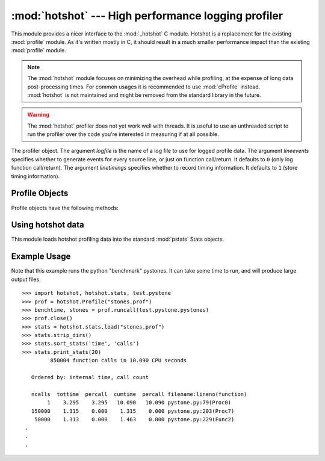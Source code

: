
:mod:`hotshot` --- High performance logging profiler
====================================================

.. module:: hotshot
   :synopsis: High performance logging profiler, mostly written in C.
.. moduleauthor:: Fred L. Drake, Jr. <fdrake@acm.org>
.. sectionauthor:: Anthony Baxter <anthony@interlink.com.au>


.. versionadded:: 2.2

This module provides a nicer interface to the :mod:`_hotshot` C module. Hotshot
is a replacement for the existing :mod:`profile` module. As it's written mostly
in C, it should result in a much smaller performance impact than the existing
:mod:`profile` module.

.. note::

   The :mod:`hotshot` module focuses on minimizing the overhead while profiling, at
   the expense of long data post-processing times. For common usages it is
   recommended to use :mod:`cProfile` instead. :mod:`hotshot` is not maintained and
   might be removed from the standard library in the future.

.. versionchanged:: 2.5
   the results should be more meaningful than in the past: the timing core
   contained a critical bug.

.. warning::

   The :mod:`hotshot` profiler does not yet work well with threads. It is useful to
   use an unthreaded script to run the profiler over the code you're interested in
   measuring if at all possible.


.. class:: Profile(logfile[, lineevents[, linetimings]])

   The profiler object. The argument *logfile* is the name of a log file to use for
   logged profile data. The argument *lineevents* specifies whether to generate
   events for every source line, or just on function call/return. It defaults to
   ``0`` (only log function call/return). The argument *linetimings* specifies
   whether to record timing information. It defaults to ``1`` (store timing
   information).


.. _hotshot-objects:

Profile Objects
---------------

Profile objects have the following methods:


.. method:: XXX Class.addinfo(key, value)

   Add an arbitrary labelled value to the profile output.


.. method:: XXX Class.close()

   Close the logfile and terminate the profiler.


.. method:: XXX Class.fileno()

   Return the file descriptor of the profiler's log file.


.. method:: XXX Class.run(cmd)

   Profile an :keyword:`exec`\ -compatible string in the script environment. The
   globals from the :mod:`__main__` module are used as both the globals and locals
   for the script.


.. method:: XXX Class.runcall(func, *args, **keywords)

   Profile a single call of a callable. Additional positional and keyword arguments
   may be passed along; the result of the call is returned, and exceptions are
   allowed to propagate cleanly, while ensuring that profiling is disabled on the
   way out.


.. method:: XXX Class.runctx(cmd, globals, locals)

   Evaluate an :keyword:`exec`\ -compatible string in a specific environment. The
   string is compiled before profiling begins.


.. method:: XXX Class.start()

   Start the profiler.


.. method:: XXX Class.stop()

   Stop the profiler.


Using hotshot data
------------------

.. module:: hotshot.stats
   :synopsis: Statistical analysis for Hotshot


.. versionadded:: 2.2

This module loads hotshot profiling data into the standard :mod:`pstats` Stats
objects.


.. function:: load(filename)

   Load hotshot data from *filename*. Returns an instance of the
   :class:`pstats.Stats` class.


.. seealso::

   Module :mod:`profile`
      The :mod:`profile` module's :class:`Stats` class


.. _hotshot-example:

Example Usage
-------------

Note that this example runs the python "benchmark" pystones.  It can take some
time to run, and will produce large output files. ::

   >>> import hotshot, hotshot.stats, test.pystone
   >>> prof = hotshot.Profile("stones.prof")
   >>> benchtime, stones = prof.runcall(test.pystone.pystones)
   >>> prof.close()
   >>> stats = hotshot.stats.load("stones.prof")
   >>> stats.strip_dirs()
   >>> stats.sort_stats('time', 'calls')
   >>> stats.print_stats(20)
            850004 function calls in 10.090 CPU seconds

      Ordered by: internal time, call count

      ncalls  tottime  percall  cumtime  percall filename:lineno(function)
           1    3.295    3.295   10.090   10.090 pystone.py:79(Proc0)
      150000    1.315    0.000    1.315    0.000 pystone.py:203(Proc7)
       50000    1.313    0.000    1.463    0.000 pystone.py:229(Func2)
    .
    .
    .

